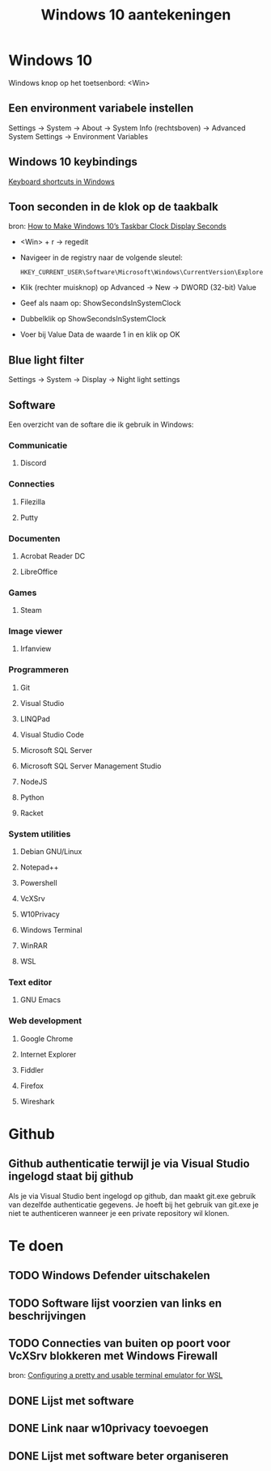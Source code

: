#+TITLE: Windows 10 aantekeningen

* Windows 10
  Windows knop op het toetsenbord: <Win>
** Een environment variabele instellen
   Settings -> System -> About -> System Info (rechtsboven) -> Advanced
   System Settings -> Environment Variables
** Windows 10 keybindings
   [[https://support.microsoft.com/en-us/help/12445][Keyboard shortcuts in Windows]]
** Toon seconden in de klok op de taakbalk
   bron: [[https://www.howtogeek.com/325096/how-to-make-windows-10s-taskbar-clock-display-seconds/][How to Make Windows 10’s Taskbar Clock Display Seconds]]
   - <Win> + r -> regedit
   - Navigeer in de registry naar de volgende sleutel:

     #+BEGIN_EXAMPLE
     HKEY_CURRENT_USER\Software\Microsoft\Windows\CurrentVersion\Explorer\Advanced
     #+END_EXAMPLE
   - Klik (rechter muisknop) op Advanced -> New -> DWORD (32-bit) Value
   - Geef als naam op: ShowSecondsInSystemClock
   - Dubbelklik op ShowSecondsInSystemClock
   - Voer bij Value Data de waarde 1 in en klik op OK
** Blue light filter
   Settings -> System -> Display -> Night light settings
** Software
   Een overzicht van de softare die ik gebruik in Windows:
*** Communicatie
**** Discord
*** Connecties
**** Filezilla
**** Putty
*** Documenten
**** Acrobat Reader DC
**** LibreOffice
*** Games
**** Steam
*** Image viewer
**** Irfanview
*** Programmeren
**** Git
**** Visual Studio
**** LINQPad
**** Visual Studio Code
**** Microsoft SQL Server
**** Microsoft SQL Server Management Studio
**** NodeJS
**** Python
**** Racket
*** System utilities
**** Debian GNU/Linux
**** Notepad++
**** Powershell
**** VcXSrv
**** W10Privacy
**** Windows Terminal
**** WinRAR
**** WSL
*** Text editor
**** GNU Emacs
*** Web development
**** Google Chrome
**** Internet Explorer
**** Fiddler
**** Firefox
**** Wireshark
* Github
** Github authenticatie terwijl je via Visual Studio ingelogd staat bij github
   Als je via Visual Studio bent ingelogd op github, dan maakt git.exe
   gebruik van dezelfde authenticatie gegevens. Je hoeft bij het
   gebruik van git.exe je niet te authenticeren wanneer je een private
   repository wil klonen.
* Te doen
** TODO Windows Defender uitschakelen
** TODO Software lijst voorzien van links en beschrijvingen
** TODO Connecties van buiten op poort voor VcXSrv blokkeren met Windows Firewall
   bron: [[https://blog.ropnop.com/configuring-a-pretty-and-usable-terminal-emulator-for-wsl/#installinganxserver][Configuring a pretty and usable terminal emulator for WSL]]
** DONE Lijst met software
** DONE Link naar w10privacy toevoegen
** DONE Lijst met software beter organiseren
